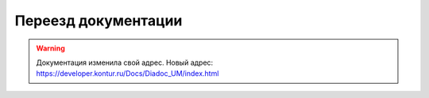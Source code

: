 Переезд документации
====================

.. warning::
    Документация изменила свой адрес. Новый адрес: https://developer.kontur.ru/Docs/Diadoc_UM/index.html